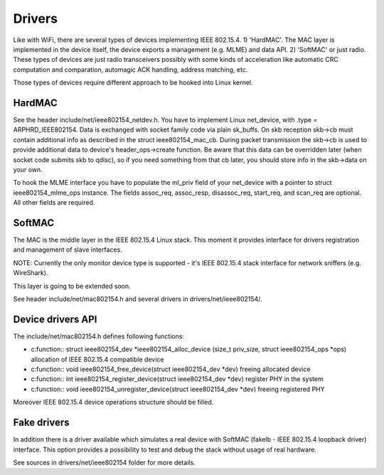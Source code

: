 Drivers
=======

Like with WiFi, there are several types of devices implementing IEEE 802.15.4.
1) 'HardMAC'. The MAC layer is implemented in the device itself, the device
exports a management (e.g. MLME) and data API.
2) 'SoftMAC' or just radio. These types of devices are just radio transceivers
possibly with some kinds of acceleration like automatic CRC computation and
comparation, automagic ACK handling, address matching, etc.

Those types of devices require different approach to be hooked into Linux kernel.


HardMAC
-------

See the header include/net/ieee802154_netdev.h. You have to implement Linux
net_device, with .type = ARPHRD_IEEE802154. Data is exchanged with socket family
code via plain sk_buffs. On skb reception skb->cb must contain additional
info as described in the struct ieee802154_mac_cb. During packet transmission
the skb->cb is used to provide additional data to device's header_ops->create
function. Be aware that this data can be overridden later (when socket code
submits skb to qdisc), so if you need something from that cb later, you should
store info in the skb->data on your own.

To hook the MLME interface you have to populate the ml_priv field of your
net_device with a pointer to struct ieee802154_mlme_ops instance. The fields
assoc_req, assoc_resp, disassoc_req, start_req, and scan_req are optional.
All other fields are required.


SoftMAC
-------

The MAC is the middle layer in the IEEE 802.15.4 Linux stack. This moment it
provides interface for drivers registration and management of slave interfaces.

NOTE: Currently the only monitor device type is supported - it's IEEE 802.15.4
stack interface for network sniffers (e.g. WireShark).

This layer is going to be extended soon.

See header include/net/mac802154.h and several drivers in
drivers/net/ieee802154/.


Device drivers API
------------------

The include/net/mac802154.h defines following functions:

- c:function:: struct ieee802154_dev *ieee802154_alloc_device (size_t priv_size, struct ieee802154_ops *ops)
  allocation of IEEE 802.15.4 compatible device

- c:function:: void ieee802154_free_device(struct ieee802154_dev *dev)
  freeing allocated device

- c:function:: int ieee802154_register_device(struct ieee802154_dev *dev)
  register PHY in the system

- c:function:: void ieee802154_unregister_device(struct ieee802154_dev *dev)
  freeing registered PHY

Moreover IEEE 802.15.4 device operations structure should be filled.

Fake drivers
------------

In addition there is a driver available which simulates a real device with
SoftMAC (fakelb - IEEE 802.15.4 loopback driver) interface. This option
provides a possibility to test and debug the stack without usage of real hardware.

See sources in drivers/net/ieee802154 folder for more details.
